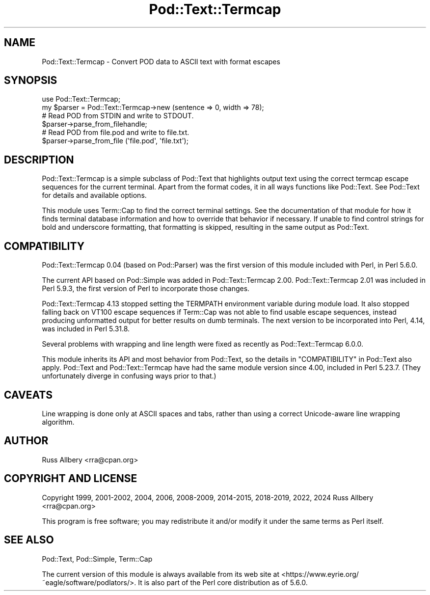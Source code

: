 .\" -*- mode: troff; coding: utf-8 -*-
.\" Automatically generated by Pod::Man v6.0.2 (Pod::Simple 3.45)
.\"
.\" Standard preamble:
.\" ========================================================================
.de Sp \" Vertical space (when we can't use .PP)
.if t .sp .5v
.if n .sp
..
.de Vb \" Begin verbatim text
.ft CW
.nf
.ne \\$1
..
.de Ve \" End verbatim text
.ft R
.fi
..
.\" \*(C` and \*(C' are quotes in nroff, nothing in troff, for use with C<>.
.ie n \{\
.    ds C` ""
.    ds C' ""
'br\}
.el\{\
.    ds C`
.    ds C'
'br\}
.\"
.\" Escape single quotes in literal strings from groff's Unicode transform.
.ie \n(.g .ds Aq \(aq
.el       .ds Aq '
.\"
.\" If the F register is >0, we'll generate index entries on stderr for
.\" titles (.TH), headers (.SH), subsections (.SS), items (.Ip), and index
.\" entries marked with X<> in POD.  Of course, you'll have to process the
.\" output yourself in some meaningful fashion.
.\"
.\" Avoid warning from groff about undefined register 'F'.
.de IX
..
.nr rF 0
.if \n(.g .if rF .nr rF 1
.if (\n(rF:(\n(.g==0)) \{\
.    if \nF \{\
.        de IX
.        tm Index:\\$1\t\\n%\t"\\$2"
..
.        if !\nF==2 \{\
.            nr % 0
.            nr F 2
.        \}
.    \}
.\}
.rr rF
.\"
.\" Required to disable full justification in groff 1.23.0.
.if n .ds AD l
.\" ========================================================================
.\"
.IX Title "Pod::Text::Termcap 3"
.TH Pod::Text::Termcap 3 2025-05-28 "perl v5.41.13" "Perl Programmers Reference Guide"
.\" For nroff, turn off justification.  Always turn off hyphenation; it makes
.\" way too many mistakes in technical documents.
.if n .ad l
.nh
.SH NAME
Pod::Text::Termcap \- Convert POD data to ASCII text with format escapes
.SH SYNOPSIS
.IX Header "SYNOPSIS"
.Vb 2
\&    use Pod::Text::Termcap;
\&    my $parser = Pod::Text::Termcap\->new (sentence => 0, width => 78);
\&
\&    # Read POD from STDIN and write to STDOUT.
\&    $parser\->parse_from_filehandle;
\&
\&    # Read POD from file.pod and write to file.txt.
\&    $parser\->parse_from_file (\*(Aqfile.pod\*(Aq, \*(Aqfile.txt\*(Aq);
.Ve
.SH DESCRIPTION
.IX Header "DESCRIPTION"
Pod::Text::Termcap is a simple subclass of Pod::Text that highlights output
text using the correct termcap escape sequences for the current terminal.
Apart from the format codes, it in all ways functions like Pod::Text.  See
Pod::Text for details and available options.
.PP
This module uses Term::Cap to find the correct terminal settings.  See the
documentation of that module for how it finds terminal database information
and how to override that behavior if necessary.  If unable to find control
strings for bold and underscore formatting, that formatting is skipped,
resulting in the same output as Pod::Text.
.SH COMPATIBILITY
.IX Header "COMPATIBILITY"
Pod::Text::Termcap 0.04 (based on Pod::Parser) was the first version of
this module included with Perl, in Perl 5.6.0.
.PP
The current API based on Pod::Simple was added in Pod::Text::Termcap 2.00.
Pod::Text::Termcap 2.01 was included in Perl 5.9.3, the first version of Perl
to incorporate those changes.
.PP
Pod::Text::Termcap 4.13 stopped setting the TERMPATH environment variable
during module load.  It also stopped falling back on VT100 escape sequences if
Term::Cap was not able to find usable escape sequences, instead producing
unformatted output for better results on dumb terminals.  The next version to
be incorporated into Perl, 4.14, was included in Perl 5.31.8.
.PP
Several problems with wrapping and line length were fixed as recently as
Pod::Text::Termcap 6.0.0.
.PP
This module inherits its API and most behavior from Pod::Text, so the details
in "COMPATIBILITY" in Pod::Text also apply.  Pod::Text and Pod::Text::Termcap
have had the same module version since 4.00, included in Perl 5.23.7.  (They
unfortunately diverge in confusing ways prior to that.)
.SH CAVEATS
.IX Header "CAVEATS"
Line wrapping is done only at ASCII spaces and tabs, rather than using a
correct Unicode\-aware line wrapping algorithm.
.SH AUTHOR
.IX Header "AUTHOR"
Russ Allbery <rra@cpan.org>
.SH "COPYRIGHT AND LICENSE"
.IX Header "COPYRIGHT AND LICENSE"
Copyright 1999, 2001\-2002, 2004, 2006, 2008\-2009, 2014\-2015, 2018\-2019, 2022,
2024 Russ Allbery <rra@cpan.org>
.PP
This program is free software; you may redistribute it and/or modify it
under the same terms as Perl itself.
.SH "SEE ALSO"
.IX Header "SEE ALSO"
Pod::Text, Pod::Simple, Term::Cap
.PP
The current version of this module is always available from its web site at
<https://www.eyrie.org/~eagle/software/podlators/>.  It is also part of the
Perl core distribution as of 5.6.0.
